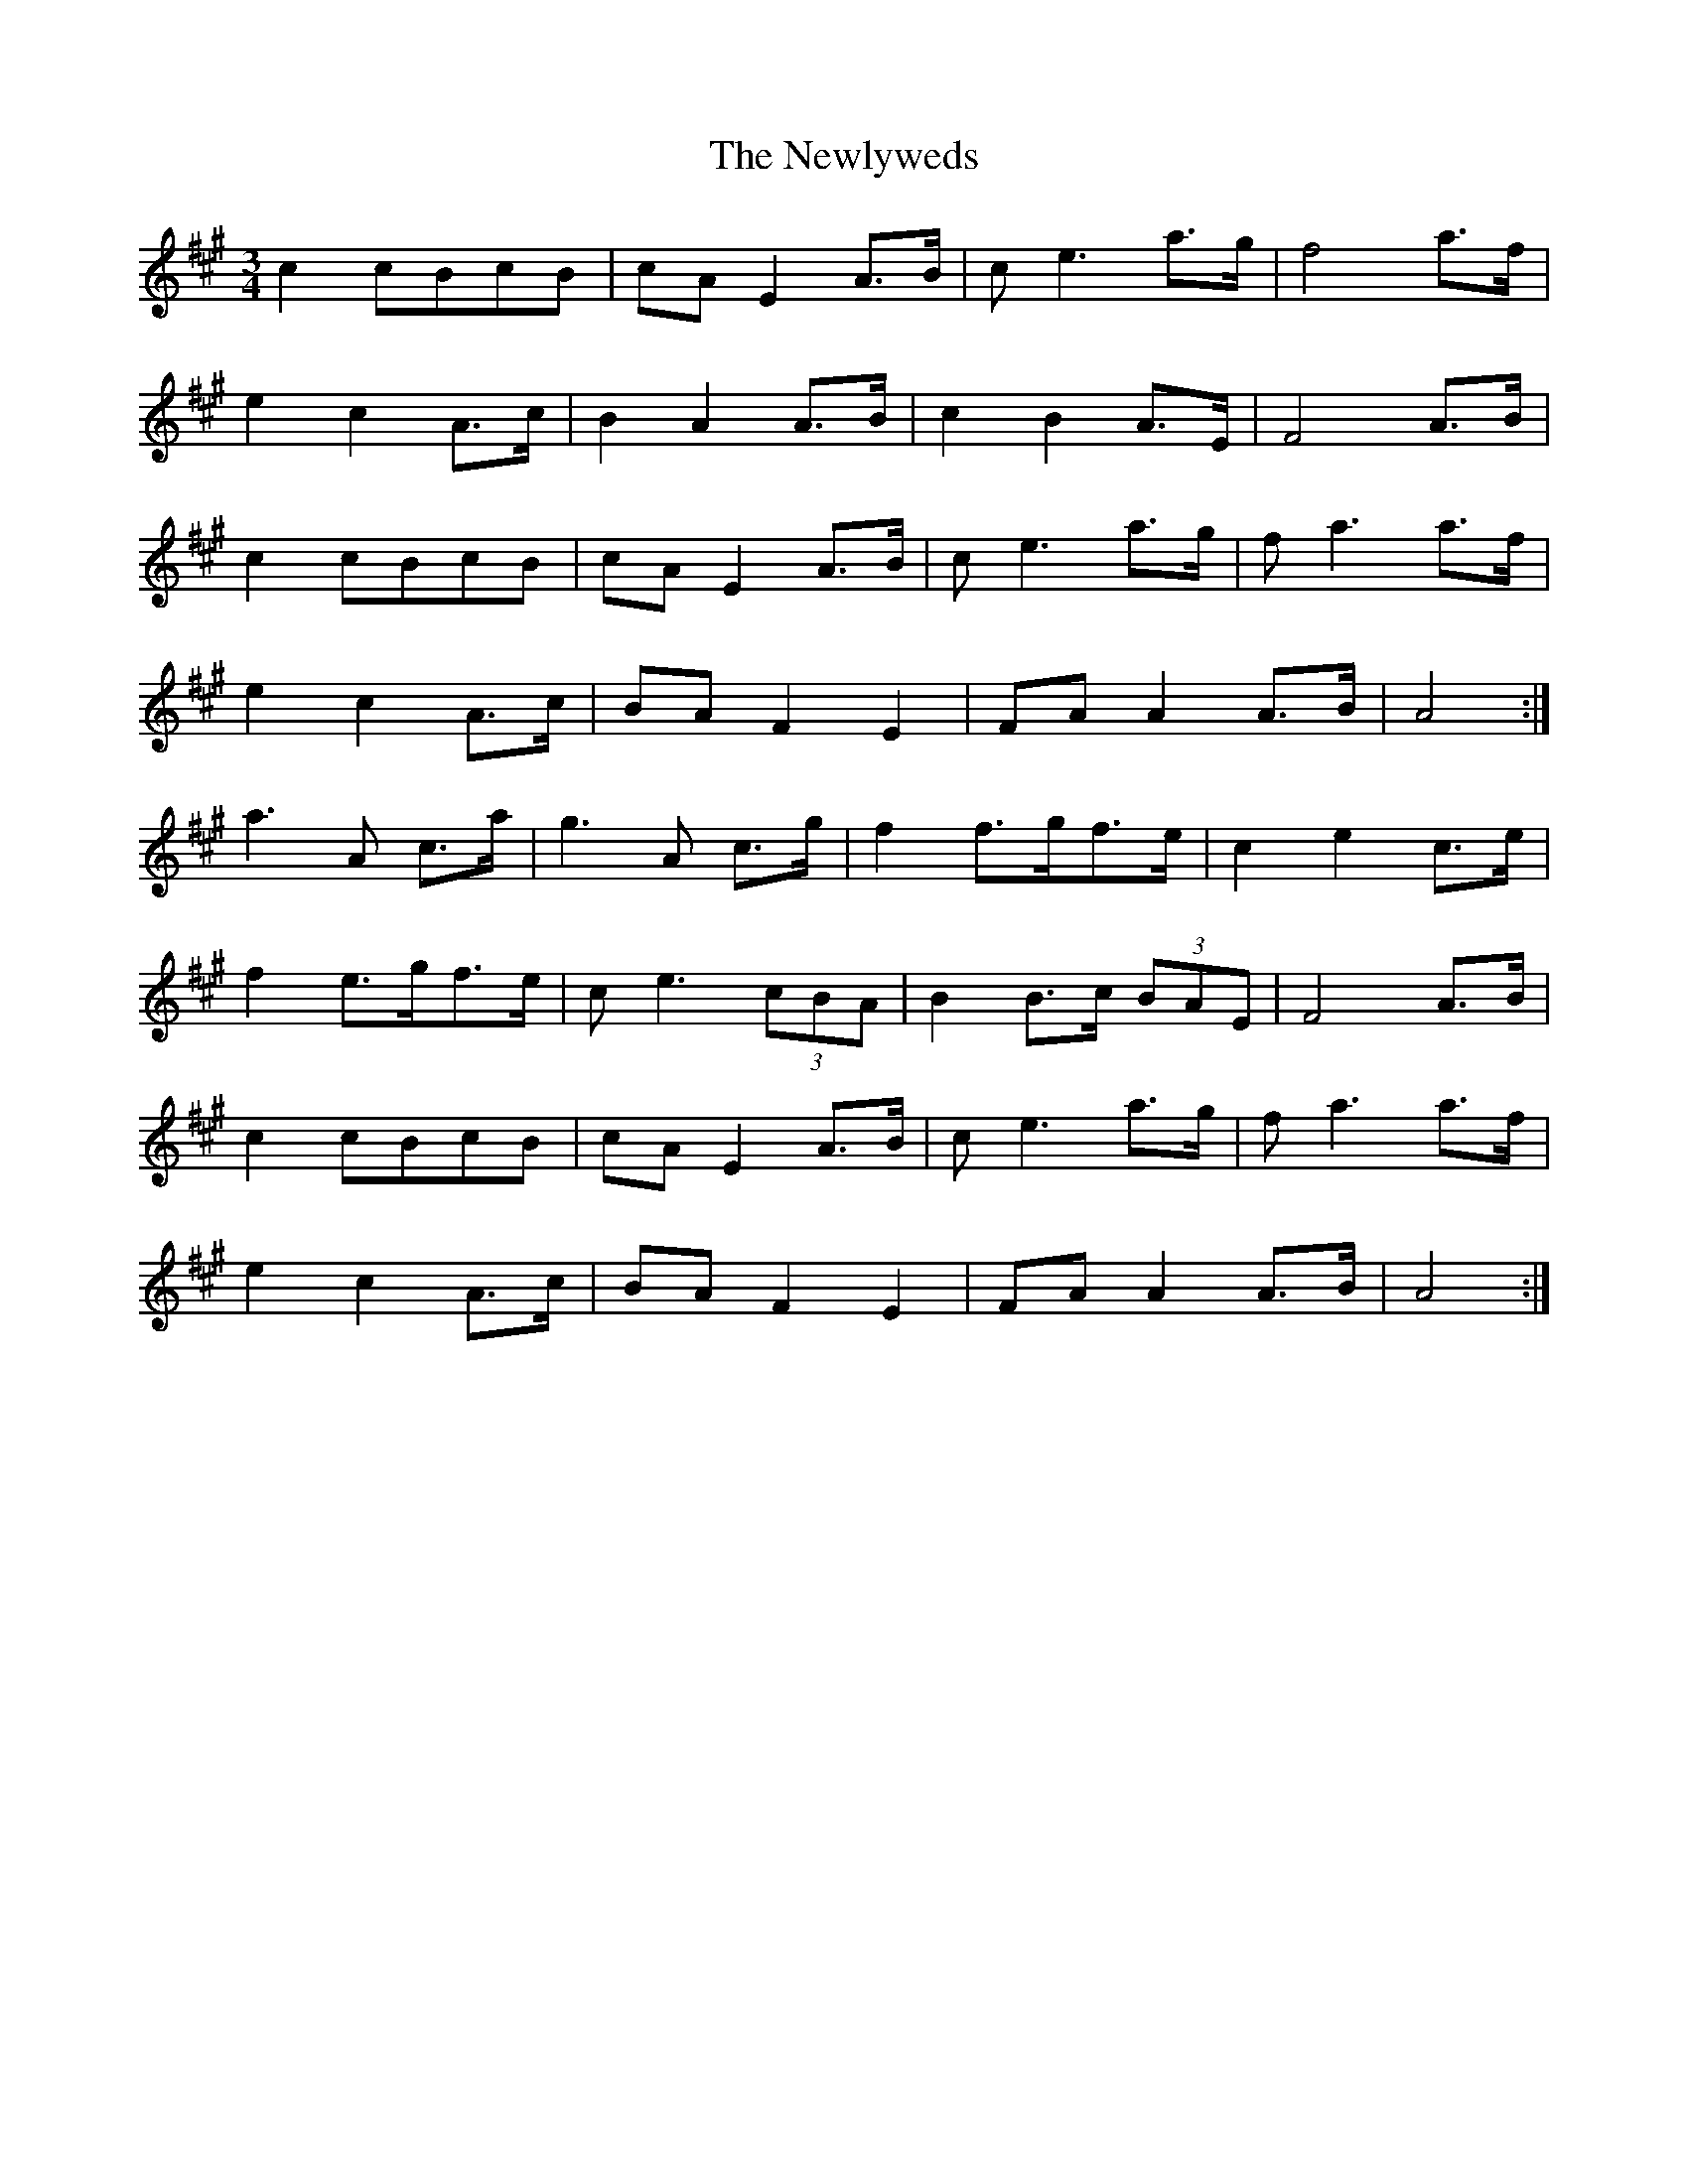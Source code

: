 X: 29350
T: Newlyweds, The
R: waltz
M: 3/4
K: Amajor
c2 cBcB|cA E2 A>B|c e3 a>g|f4 a>f|
e2 c2 A>c|B2 A2 A>B|c2 B2 A>E|F4 A>B|
c2 cBcB|cA E2 A>B|c e3 a>g|f a3 a>f|
e2 c2 A>c|BA F2 E2|FA A2 A>B|A4:|
a3 A c>a|g3 A c>g|f2 f>gf>e|c2 e2 c>e|
f2 e>gf>e|c e3 (3cBA|B2 B>c (3BAE|F4 A>B|
c2 cBcB|cA E2 A>B|c e3 a>g|f a3 a>f|
e2 c2 A>c|BA F2 E2|FA A2 A>B|A4:|

